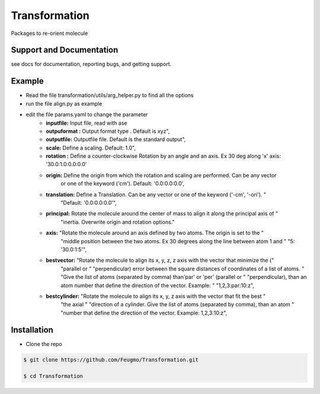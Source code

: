 Transformation
==============

Packages to re-orient molecule

Support and Documentation
-------------------------
see docs for documentation, reporting bugs, and getting support.


Example
-------------------------
+ Read the file  transformation/utils/arg_helper.py to find all the options

+ run the file align.py as example

+ edit the file params.yaml to change the parameter
    + **inputfile:**  Input  file, read  with ase
    + **outpuformat :** Output format type . Default is xyz",
    + **outputfile:** Outputfile file. Default is the standard output",
    + **scale:** Define a scaling. Default: 1.0",
    + **rotation :**   Define a counter-clockwise Rotation by an angle and an axis. Ex 30 deg along 'x' axis:  '30.0:1.0:0.0:0.0'
    + **origin:**  Define the origin from which the rotation and scaling are performed. Can be any vector
                             or one of the keyword ('cm'). Default: '0.0:0.0:0.0',

    + **translation:**  Define a Translation. Can be any vector or one of the keyword ('-cm', '-ori'). "
                             "Default: '0.0:0.0:0.0'",
    + **principal:** Rotate the molecule around the center of mass to align it along the principal axis of "
                             "inertia. Overwrite origin and rotation options."

    + **axis:** "Rotate the molecule around an axis defined by two atoms. The origin is set to the "
                             "middle position between the two atoms. Ex 30 degrees along the line between atom 1 and "
                             "5: '30.0:1:5'",

    + **bestvector:** "Rotate the molecule to align its x, y, z, z axis with the vector that minimize the ("
                             "parallel or "
                             "perpendicular) error between the square distances of coordinates of a list of atoms. "
                             "Give the list of atoms (separated by comma) than'par' or 'per' (parallel or "
                             "perpendicular), than an atom number that define the direction of the vector.  Example: "
                             "1,2,3:par:10:z",
    + **bestcylinder:** "Rotate the molecule to align its  x, y, z  axis with the vector that fit the best "
                             "the axial "
                             "direction of a cylinder. Give the list of atoms (separated by comma), than an atom "
                             "number that define the direction of the vector. Example: 1,2,3:10:z",



Installation
-------------------------
- Clone the repo

.. sourcecode:: bash

    $ git clone https://github.com/Feugmo/Transformation.git

    $ cd Transformation




